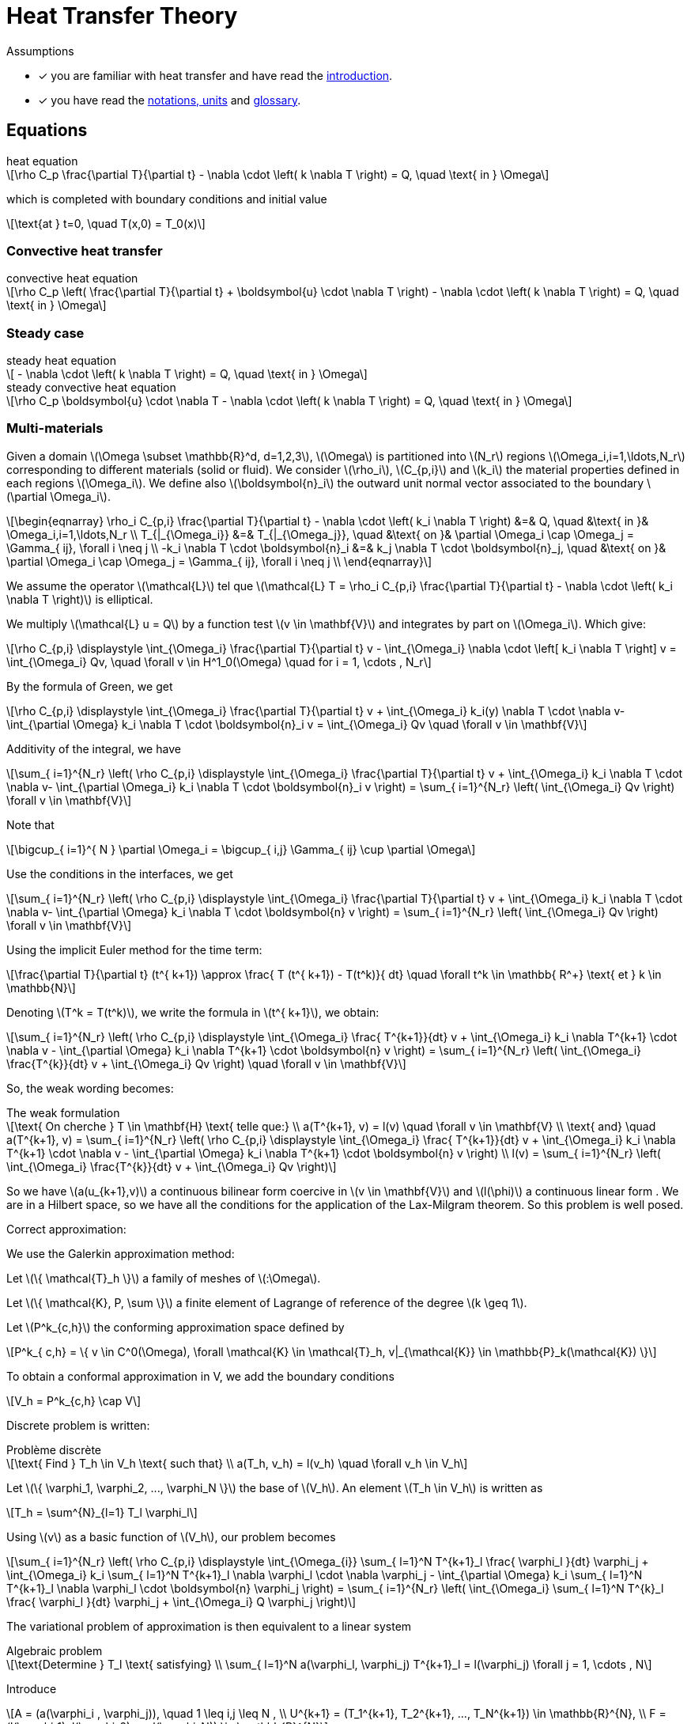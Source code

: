 :stem: latexmath

= Heat Transfer Theory

Assumptions

* [x] you are familiar with heat transfer and have read the xref:introduction.adoc[introduction].
* [x] you have read the xref:units.adoc[notations, units] and xref:glossary.adoc[glossary].

== Equations

[stem]
.heat equation
++++
\rho C_p \frac{\partial T}{\partial t} - \nabla \cdot \left( k \nabla T \right) = Q, \quad \text{ in } \Omega
++++

which is completed with boundary conditions and initial value

[stem]
++++
\text{at } t=0, \quad T(x,0) = T_0(x)
++++

=== Convective heat transfer

[stem]
.convective heat equation
++++
\rho C_p \left( \frac{\partial T}{\partial t} + \boldsymbol{u} \cdot \nabla T \right) - \nabla \cdot \left( k \nabla T \right) = Q, \quad \text{ in } \Omega
++++

=== Steady case

[stem]
.steady heat equation
++++
 - \nabla \cdot \left( k \nabla T \right) = Q, \quad \text{ in } \Omega
++++

[stem]
.steady convective heat equation
++++
\rho C_p  \boldsymbol{u} \cdot \nabla T - \nabla \cdot \left( k \nabla T \right) = Q, \quad \text{ in } \Omega
++++

=== Multi-materials

Given a domain stem:[\Omega \subset \mathbb{R}^d, d=1,2,3], stem:[\Omega] is partitioned into stem:[N_r] regions stem:[\Omega_i,i=1,\ldots,N_r] corresponding to different materials (solid or fluid). We consider stem:[\rho_i], stem:[C_{p,i}] and stem:[k_i] the material properties defined in each regions stem:[\Omega_i]. We define also  stem:[\boldsymbol{n}_i] the outward unit normal vector associated to the boundary stem:[\partial \Omega_i].

[stem]
++++
\begin{eqnarray}
\rho_i C_{p,i} \frac{\partial T}{\partial t} - \nabla \cdot \left( k_i \nabla T \right) &=& Q, \quad &\text{ in }& \Omega_i,i=1,\ldots,N_r \\
T_{|_{\Omega_i}} &=& T_{|_{\Omega_j}}, \quad &\text{ on }& \partial \Omega_i \cap \Omega_j = \Gamma_{ ij}, \forall i \neq j \\
-k_i \nabla T  \cdot \boldsymbol{n}_i &=& k_j \nabla T \cdot \boldsymbol{n}_j, \quad &\text{ on }& \partial \Omega_i \cap \Omega_j = \Gamma_{ ij}, \forall i \neq j \\
\end{eqnarray}
++++

We assume the operator stem:[\mathcal{L}] tel que stem:[\mathcal{L} T = \rho_i C_{p,i} \frac{\partial T}{\partial t} - \nabla \cdot \left( k_i \nabla T \right)] is elliptical.

We multiply stem:[\mathcal{L} u = Q] by a function test stem:[v \in \mathbf{V}] and integrates by part on stem:[\Omega_i]. Which give:

[stem]
++++
\rho C_{p,i} \displaystyle \int_{\Omega_i} \frac{\partial T}{\partial t} v - \int_{\Omega_i} \nabla \cdot \left[ k_i \nabla T \right] v = \int_{\Omega_i} Qv, \quad \forall v \in H^1_0(\Omega) \quad for i = 1, \cdots , N_r
++++

By the formula of Green, we get

[stem]
++++
\rho C_{p,i} \displaystyle \int_{\Omega_i} \frac{\partial T}{\partial t} v + \int_{\Omega_i} k_i(y) \nabla T \cdot \nabla v- \int_{\partial \Omega} k_i \nabla T \cdot \boldsymbol{n}_i v = \int_{\Omega_i} Qv \quad \forall v \in \mathbf{V}
++++

Additivity of the integral, we have

[stem]
++++
\sum_{ i=1}^{N_r} \left( \rho C_{p,i} \displaystyle \int_{\Omega_i} \frac{\partial T}{\partial t} v + \int_{\Omega_i} k_i \nabla T \cdot \nabla v- \int_{\partial \Omega_i} k_i \nabla T \cdot \boldsymbol{n}_i v \right) = \sum_{ i=1}^{N_r} \left( \int_{\Omega_i} Qv \right) \forall v \in \mathbf{V}
++++

Note that

[stem]
++++
\bigcup_{ i=1}^{ N } \partial \Omega_i = \bigcup_{ i,j} \Gamma_{ ij} \cup \partial \Omega
++++

Use the conditions in the interfaces, we get

[stem]
++++
\sum_{ i=1}^{N_r} \left( \rho C_{p,i} \displaystyle \int_{\Omega_i} \frac{\partial T}{\partial t} v + \int_{\Omega_i} k_i \nabla T \cdot \nabla v- \int_{\partial \Omega} k_i \nabla T \cdot \boldsymbol{n} v \right) = \sum_{ i=1}^{N_r} \left( \int_{\Omega_i} Qv \right) \forall v \in \mathbf{V}
++++

Using the implicit Euler method for the time term:

[stem]
++++
\frac{\partial T}{\partial t} (t^{ k+1}) \approx \frac{ T (t^{ k+1}) - T(t^k)}{ dt} \quad \forall t^k \in \mathbb{ R^+} \text{ et } k \in \mathbb{N}
++++

Denoting stem:[T^k = T(t^k)], we write the formula in  stem:[t^{ k+1}], we obtain:

[stem]
++++
\sum_{ i=1}^{N_r} \left( \rho C_{p,i} \displaystyle \int_{\Omega_i} \frac{ T^{k+1}}{dt} v + \int_{\Omega_i} k_i \nabla T^{k+1} \cdot \nabla v - \int_{\partial \Omega} k_i \nabla T^{k+1} \cdot \boldsymbol{n} v \right) = \sum_{ i=1}^{N_r} \left( \int_{\Omega_i} \frac{T^{k}}{dt} v + \int_{\Omega_i} Qv \right) \quad \forall v \in \mathbf{V}
++++

So, the weak wording becomes:

[stem]
.The weak formulation
++++
\text{ On cherche } T \in \mathbf{H} \text{ telle que:}

\\
a(T^{k+1}, v) = l(v) \quad \forall v \in \mathbf{V}

\\
\text{ and} \quad

a(T^{k+1}, v) = \sum_{ i=1}^{N_r} \left( \rho C_{p,i} \displaystyle \int_{\Omega_i} \frac{ T^{k+1}}{dt} v + \int_{\Omega_i} k_i \nabla T^{k+1} \cdot \nabla v - \int_{\partial \Omega} k_i \nabla T^{k+1} \cdot \boldsymbol{n} v \right)

\\

l(v) = \sum_{ i=1}^{N_r} \left( \int_{\Omega_i} \frac{T^{k}}{dt} v + \int_{\Omega_i} Qv \right)

++++

So we have stem:[a(u_{k+1},v)] a continuous bilinear form coercive in  stem:[v \in \mathbf{V}] and stem:[l(\phi)] a continuous linear form . We are in a Hilbert space, so we have all the conditions for the application of the Lax-Milgram theorem. So this problem is well posed.

Correct approximation:

We use the Galerkin approximation method:

Let stem:[\{ \mathcal{T}_h \}] a family of meshes of stem:[:\Omega].

Let stem:[\{ \mathcal{K}, P, \sum \}] a finite element of Lagrange of reference of the degree stem:[k \geq 1].

Let stem:[P^k_{c,h}] the conforming approximation space defined by

[stem]
++++
P^k_{ c,h} = \{ v \in C^0(\Omega), \forall \mathcal{K} \in \mathcal{T}_h, v|_{\mathcal{K}} \in \mathbb{P}_k(\mathcal{K}) \}

++++

To obtain a conformal approximation in V, we add the boundary conditions

[stem]
++++
V_h = P^k_{c,h} \cap V

++++

Discrete problem is written:

[stem]
.Problème discrète
++++
\text{ Find } T_h \in V_h \text{ such that}

\\

a(T_h, v_h) = l(v_h) \quad \forall v_h \in V_h

++++

Let stem:[\{ \varphi_1, \varphi_2, ..., \varphi_N \}] the base of stem:[V_h]. An element stem:[T_h \in V_h] is written as

[stem]
++++
T_h = \sum^{N}_{l=1} T_l \varphi_l
++++

Using stem:[v] as a basic function of stem:[V_h], our problem becomes

[stem]
++++
\sum_{ i=1}^{N_r}  \left( \rho C_{p,i} \displaystyle \int_{\Omega_{i}} \sum_{ l=1}^N T^{k+1}_l \frac{ \varphi_l }{dt} \varphi_j + \int_{\Omega_i} k_i \sum_{ l=1}^N T^{k+1}_l \nabla \varphi_l \cdot \nabla \varphi_j - \int_{\partial \Omega} k_i \sum_{ l=1}^N T^{k+1}_l \nabla \varphi_l \cdot \boldsymbol{n} \varphi_j \right) = \sum_{ i=1}^{N_r} \left( \int_{\Omega_i} \sum_{ l=1}^N T^{k}_l \frac{ \varphi_l }{dt} \varphi_j + \int_{\Omega_i} Q \varphi_j \right)

++++

The variational problem of approximation is then equivalent to a linear system

[stem]
.Algebraic problem
++++
\text{Determine } T_l \text{ satisfying}
\\
\sum_{ l=1}^N a(\varphi_l, \varphi_j) T^{k+1}_l = l(\varphi_j) \forall j = 1, \cdots , N
++++

Introduce

[stem]
++++
A = (a(\varphi_i , \varphi_j)), \quad 1 \leq i,j \leq N ,

\\

U^{k+1} = (T_1^{k+1}, T_2^{k+1}, ..., T_N^{k+1}) \in \mathbb{R}^{N},

\\

F = (l(\varphi_1), l(\varphi_2), ..., l(\varphi_N)) \in \mathbb{R}^{N}

++++

We write the system in matrix form

[stem]
++++
AU = F
++++



=== Variational formulation and discretization of the heat equation with radiative boundary conditions on several surfaces

WARNING: Radiative heat transfer is not yet available in the toolboxes. An application implementing radiative heat is currently available in feelpp/doc/manual/heat.

Let stem:[\partial\Omega_D] and stem:[\partial \Omega_N] be the portions of the boundary where Dirichlet and Neumann boundary conditions are applied, respectively. Let us write the variational formulation of the heat equation: find stem:[T \in H^1((0,T);H^1(\Omega))] such that, for all stem:[\phi \in H^1_{0,\partial \Omega_D}(\Omega)]

[[heat_eq_variational]]
====
[stem]
++++
\int_\Omega \rho c_p \partial_t T \phi + \int_\Omega k \nabla T \cdot \nabla \phi + \int_{\partial \Omega_R} k \nabla T \cdot \vec{n} \phi = \int_\Omega S \phi - \int_{\partial \Omega_N} k \nabla T \cdot \vec{n} \phi.
++++
====

When the radiative boundary stem:[\partial \Omega_R] is composed of several subsurfaces that can exchange heat through radiation, the associated radiative boundary condition is complex. In fact, each surface receives heat contributions from the other ones, proportionally to the values of the corresponding view factors. From Modest's book <<Radiative_heat_transfer>>, equation (5.28), the radiative heat flux at point stem:[x] of stem:[\partial \Omega_R] is

====
[stem]
++++
\frac{q(x)}{\epsilon(x)} - \int_{\partial \Omega_R} (\frac{1}{\epsilon(x')}-1)q(x')dF_{x-x'} = E_b(x) -  \int_{\partial \Omega_R} E_b(x') dF_{x-x'}.
++++
====

In this equation, stem:[q=\nabla T \cdot \vec{n}, E_b(x)=\sigma T^4], stem:[\epsilon(x)] is the emittance and stem:[dF_{x-x'}] is the view factor between the infinitesimal areas surrounding points stem:[x,x'].

Let us now propose a variational formulation for this equation. Let stem:[\psi \in \mathbb{P}^0_{d}(\partial \Omega_R)] be discontinuous, piecewise constant basis functions. Functions stem:[\psi] are elementwise discontinuous; however, one could choose to work, as a first approximation, with stem:[\Psi \in P], where stem:[P] a space of discontinuous, piecewise constant basis functions, where discontinuities are not elementwise, but for example discontinuous in correspondence of different radiating surfaces. In the following, we will use stem:[\psi] to denote test functions and stem:[N_h] to denote the cardinality of the test space. We have

====
[stem]
++++
\begin{multline}
\int_{\partial \Omega_R} \frac{q(x)}{\epsilon(x)} \psi_j - \int_{\partial \Omega_R}\int_{\partial \Omega_R} (\frac{1}{\epsilon(x')}-1)q(x')dF_{x-x'} \psi_j \\
= \int_{\partial \Omega_R}  E_b(x) \psi_j-   \int_{\partial \Omega_R} \int_{\partial \Omega_R} E_b(x') dF_{x-x'} \psi_j.
\end{multline}
++++
====

By decomposing stem:[q(x)=\sum_{i=0}^{N_h} q_i \psi_i(x)], the first term of the left-hand side gives rise to a mass matrix stem:[M_{ij} = \int_{\partial \Omega_R} \epsilon_i^{-1} \psi_i\psi_j].
The non-linearity in stem:[q] is handled iteratively: the second term on the left-hand side is treated explicitly and moved to the right-hand side. It can be decomposed as a function of coefficients stem:[q_i] as stem:[N_{j}(q) = \int_{\partial \Omega_R} \Big( \sum_{A_k} \frac{1}{A_k} \int_{A_k} (\frac{1}{\epsilon_k}-1) q_k F_{ik} \, dA \Big)\psi_j].
The right-hand side is of the form stem:[D_j(T) = \int_{\partial \Omega_R} ( \sigma T^4 + \sum_{A_k} \frac{1}{A_k} \int_{A_k} T^4_k F_{jk} \, dA) \psi_j].

Due to the presence of the fourth power of the temperature and the non-linearity of the equation with respect to temperature and heat flux, two nested iterative loops are proposed. In the following algorithm, stem:[n] denotes time indices, stem:[k] denotes the indices of the temperature loop and stem:[l] denotes the indices of the flux loop.

.Double iterative loop
[.pseudocode]
....
\begin{algorithm}
    \caption{Solution of the heat equation with radiative BC on the timestep $\Delta t$.}
    \begin{algorithmic}
    \STATE $T^{n}=T^{n,0}$, $q^{n}=q^{n,0,0}$
    \STATE $T^{n+1,0} = Heat_{\Delta t}(T^n,q^{n})$;
    \STATE $q^{n+1,0,0} = q^{n}$
    \WHILE{$||T^{n+1,k+1} -T^{n+1,k}||/||T^{n+1,0}|| > \tau_T$}
        \STATE $T^{n+1,k} \leftarrow T^{n+1,k+1}$
        \STATE $q^{n+1,k,0} = M_{ij}^{-1} (D_j(T^{n+1,k})-N_{ij}(q^{n+1,k+1,0}))$
        \WHILE{$||q^{n+1,k,l} -q^{n+1,k,l-1}||/||q^{n+1,k,0}|| > \tau_q$}
            \STATE $q^{n+1,k,l-1} \leftarrow q^{n+1,k,l}$
            \STATE $q^{n+1,k,l} = M_{ij}^{-1} (D_j(T^{n+1,k})-N_{j}(q^{n+1,k,l-1}))$
        \ENDWHILE
        \STATE $q^{n+1,k+1,0} \leftarrow q^{n+1,k,l}$
        \STATE $T^{n+1,k+1} = Heat_{\Delta t}(T^{n+1,k},q^{n+1,k+1,0})$
    \ENDWHILE
    \STATE $T^{n+1} \leftarrow T^{n+1,k+1}$
    \STATE $q^{n+1} \leftarrow q^{n+1,k+1,0}$
    \end{algorithmic}
\end{algorithm}
....

== Bibliography

<<Radiative_heat_transfer>> Modest, M.F., _Radiative Heat Transfer_, Elsevier Science (2013) https://doi.org/10.1016/C2010-0-65874-3
